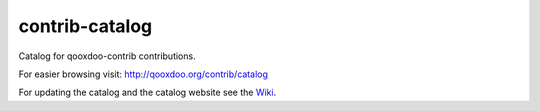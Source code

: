 contrib-catalog
===============

Catalog for qooxdoo-contrib contributions.

For easier browsing visit: http://qooxdoo.org/contrib/catalog

For updating the catalog and the catalog website see the `Wiki <../../wiki>`_.
